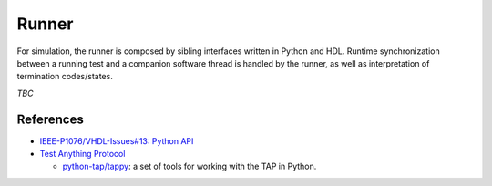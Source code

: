 .. _OSVB:API:Runner:

Runner
######

For simulation, the runner is composed by sibling interfaces written in Python and HDL. Runtime synchronization between
a running test and a companion software thread is handled by the runner, as well as interpretation of termination
codes/states.

*TBC*

References
==========

* `IEEE-P1076/VHDL-Issues#13: Python API <https://gitlab.com/IEEE-P1076/VHDL-Issues/-/issues/13>`__
* `Test Anything Protocol <https://testanything.org/>`__

  * `python-tap/tappy <https://github.com/python-tap/tappy>`__: a set of tools for working with the TAP in Python.
